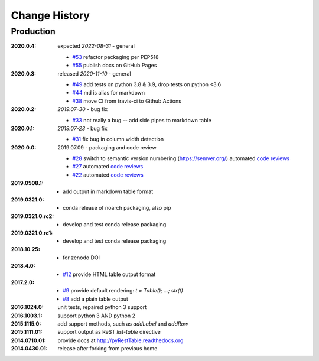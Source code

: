 ..
  This file describes user-visible changes between the versions.

Change History
##############

Production
**********

:2020.0.4: expected *2022-08-31* - general

    * `#53 <https://github.com/prjemian/pyRestTable/pulls/53>`_
      refactor packaging per PEP518
    * `#55 <https://github.com/prjemian/pyRestTable/issues/55>`_
      publish docs on GitHub Pages

:2020.0.3: released *2020-11-10* - general

    * `#49 <https://github.com/prjemian/pyRestTable/pulls/49>`_
      add tests on python 3.8 & 3.9, drop tests on python <3.6
    * `#44 <https://github.com/prjemian/pyRestTable/pulls/44>`_
      md is alias for markdown
    * `#38 <https://github.com/prjemian/pyRestTable/pulls/38>`_
      move CI from travis-ci to Github Actions

:2020.0.2: *2019.07-30* - bug fix

    * `#33 <https://github.com/prjemian/pyRestTable/issues/33>`_
      not really a bug -- add side pipes to markdown table

:2020.0.1: *2019.07-23* - bug fix

    * `#31 <https://github.com/prjemian/pyRestTable/issues/31>`_
      fix bug in column width detection

:2020.0.0: 2019.07.09 - packaging and code review

    * `#28 <https://github.com/prjemian/pyRestTable/issues/28>`_
      switch to semantic version numbering (https://semver.org/)
      automated `code reviews <https://lgtm.com/projects/g/prjemian/pyRestTable/alerts/?mode=list>`_
    * `#27 <https://github.com/prjemian/pyRestTable/issues/27>`_
      automated `code reviews <https://lgtm.com/projects/g/prjemian/pyRestTable/alerts/?mode=list>`_
    * `#22 <https://github.com/prjemian/pyRestTable/issues/22>`_
      automated `code reviews <https://lgtm.com/projects/g/prjemian/pyRestTable/alerts/?mode=list>`_

:2019.0508.1:

    * add output in markdown table format

:2019.0321.0:

    * conda release of noarch packaging, also pip

:2019.0321.0.rc2:

    * develop and test conda release packaging

:2019.0321.0.rc1:

    * develop and test conda release packaging

:2018.10.25:

    * for zenodo DOI

:2018.4.0:

    * `#12 <https://github.com/prjemian/pyRestTable/issues/12>`_
      provide HTML table output format

:2017.2.0: 

    * `#9 <https://github.com/prjemian/pyRestTable/issues/9>`_
      provide default rendering: `t = Table(); ...;  str(t)`

    * `#8 <https://github.com/prjemian/pyRestTable/issues/8>`_
      add a plain table output


:2016.1024.0: unit tests, repaired python 3 support
:2016.1003.1: support python 3 AND python 2
:2015.1115.0: add support methods, such as `addLabel` and `addRow`
:2015.1111.01: support output as ReST `list-table` directive
:2014.0710.01: provide docs at http://pyRestTable.readthedocs.org
:2014.0430.01: release after forking from previous home
